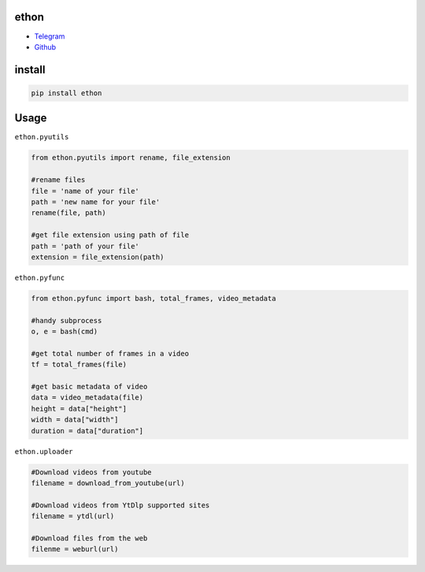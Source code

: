 ethon
=====

• Telegram_
• Github_

install
=======

.. code:: python
    
    pip install ethon

Usage
=====

``ethon.pyutils``

.. code:: python

    from ethon.pyutils import rename, file_extension
    
    #rename files
    file = 'name of your file'
    path = 'new name for your file'
    rename(file, path) 
    
    #get file extension using path of file
    path = 'path of your file'
    extension = file_extension(path)
    
``ethon.pyfunc``

.. code:: python

    from ethon.pyfunc import bash, total_frames, video_metadata
    
    #handy subprocess
    o, e = bash(cmd)
    
    #get total number of frames in a video
    tf = total_frames(file)
    
    #get basic metadata of video
    data = video_metadata(file)
    height = data["height"]
    width = data["width"]
    duration = data["duration"]
    
``ethon.uploader``

.. code:: python

    #Download videos from youtube
    filename = download_from_youtube(url)
    
    #Download videos from YtDlp supported sites
    filename = ytdl(url)
    
    #Download files from the web
    filenme = weburl(url)

.. _Telegram: https://t.me/MaheshChauhan
.. _Github : https://Github.com/Vasusen-code
